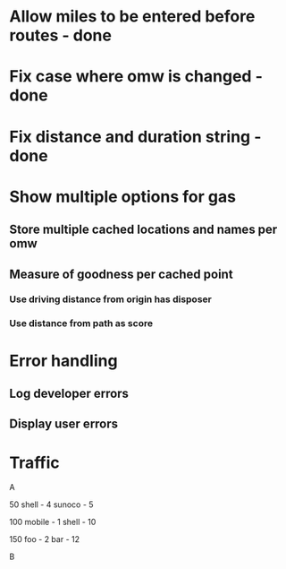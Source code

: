 * Allow miles to be entered before routes - done
* Fix case where omw is changed - done
* Fix distance and duration string - done
* Show multiple options for gas
** Store multiple cached locations and names per omw
** Measure of goodness per cached point
*** Use driving distance from origin has disposer
*** Use distance from path as score
* Error handling
** Log developer errors
** Display user errors
* Traffic
 



A

50
  shell - 4
  sunoco - 5

100
  mobile - 1
  shell - 10

150
  foo - 2
  bar - 12

B

